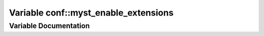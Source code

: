 .. _exhale_variable_namespaceconf_1a05f7acd354f09362b4fa8f2abdfa1b54:

Variable conf::myst_enable_extensions
=====================================

.. did not find file this was defined in


Variable Documentation
----------------------


.. doxygenvariable:: conf::myst_enable_extensions
   :project: Kataglyphis-CMakeTemplate